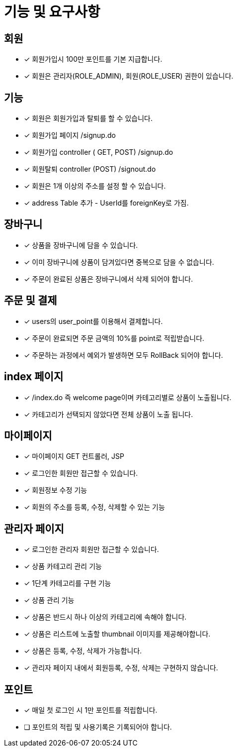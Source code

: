 
= 기능 및 요구사항

== 회원
- [x] 회원가입시 100만 포인트를 기본 지급합니다.
- [x] 회원은 관리자(ROLE_ADMIN), 회원(ROLE_USER) 권한이 있습니다.

== 기능
- [x] 회원은 회원가입과 탈퇴를 할 수 있습니다.
    - [x] 회원가입 페이지 /signup.do
    - [x] 회원가입 controller ( GET, POST) /signup.do
    - [x] 회원탈퇴 controller (POST) /signout.do
- [x] 회원은 1개 이상의 주소를 설정 할 수 있습니다.
- [x] address Table 추가 - UserId를 foreignKey로 가짐.

== 장바구니
- [x] 상품을 장바구니에 담을 수 있습니다.
- [x] 이미 장바구니에 상품이 담겨있다면 중복으로 담을 수 없습니다.
- [x] 주문이 완료된 상품은 장바구니에서 삭제 되어야 합니다.

== 주문 및 결제
- [x] users의 user_point를 이용해서 결제합니다.
- [x] 주문이 완료되면 주문 금액의 10%를 point로 적립받습니다.
- [x] 주문하는 과정에서 예외가 발생하면 모두 RollBack 되어야 합니다.

== index 페이지
- [x] /index.do 즉 welcome page이며 카테고리별로 상품이 노출됩니다.
- [x] 카테고리가 선택되지 않았다면 전체 상품이 노출 됩니다.

== 마이페이지
- [x] 마이페이지 GET 컨트롤러, JSP
- [x] 로그인한 회원만 접근할 수 있습니다.
- [x] 회원정보 수정 기능
- [x] 회원의 주소를 등록, 수정, 삭제할 수 있는 기능

== 관리자 페이지
- [x] 로그인한 관리자 회원만 접근할 수 있습니다.
- [x] 상품 카테고리 관리 기능
- [x] 1단계 카테고리를 구현 기능
- [x] 상품 관리 기능
- [x] 상품은 반드시 하나 이상의 카테고리에 속해야 합니다.
- [x] 상품은 리스트에 노출할 thumbnail 이미지를 제공해야합니다.
- [x] 상품은 등록, 수정, 삭제가 가능합니다.
- [x] 관리자 페이지 내에서 회원등록, 수정, 삭제는 구현하지 않습니다.

== 포인트
- [x] 매일 첫 로그인 시 1만 포인트를 적립합니다.
- [ ] 포인트의 적립 및 사용기록은 기록되어야 합니다.
